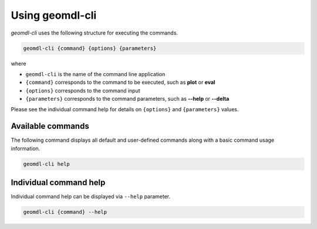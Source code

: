 Using geomdl-cli
^^^^^^^^^^^^^^^^

*geomdl-cli* uses the following structure for executing the commands.

.. code-block:: console

    geomdl-cli {command} {options} {parameters}

where

* ``geomdl-cli`` is the name of the command line application
* ``{command}`` corresponds to the command to be executed, such as **plot** or **eval**
* ``{options}`` corresponds to the command input
* ``{parameters}`` corresponds to the command parameters, such as **--help** or **--delta**

Please see the individual command help for details on ``{options}`` and ``{parameters}`` values.

Available commands
==================

The following command displays all default and user-defined commands along with a basic command usage information.

.. code-block:: console

    geomdl-cli help

Individual command help
=======================

Individual command help can be displayed via ``--help`` parameter.

.. code-block:: console

    geomdl-cli {command} --help
